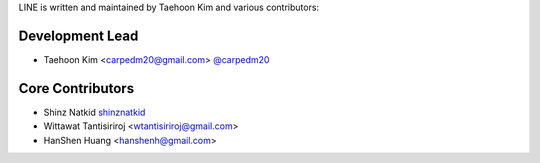 LINE is written and maintained by Taehoon Kim and
various contributors:

Development Lead
````````````````

- Taehoon Kim <carpedm20@gmail.com> `@carpedm20 <https://github.com/carpedm20>`_


Core Contributors
`````````````````

- Shinz Natkid `shinznatkid <https://github.com/shinznatkid>`_
- Wittawat Tantisiriroj <wtantisiriroj@gmail.com>
- HanShen Huang <hanshenh@gmail.com>
